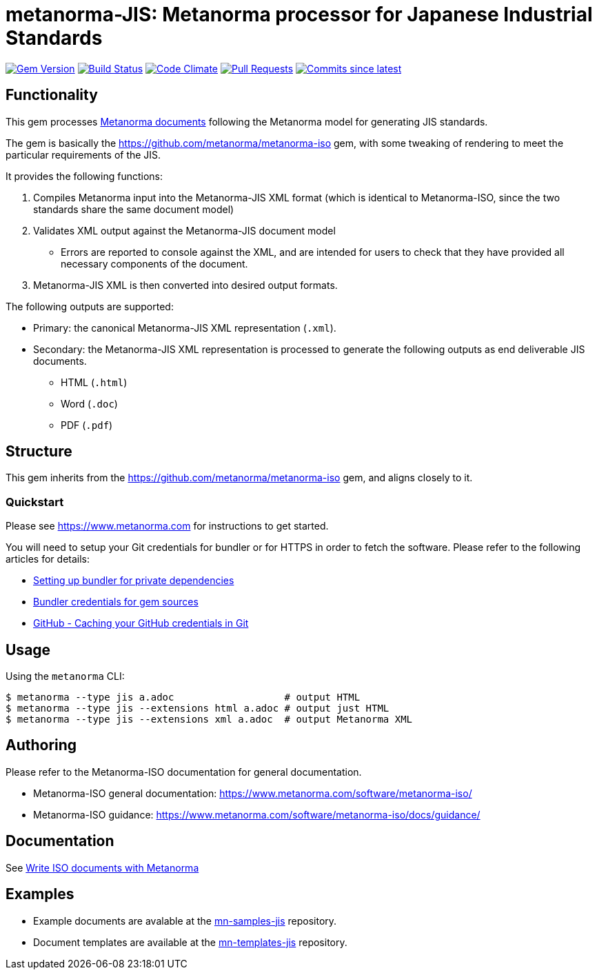 = metanorma-JIS: Metanorma processor for Japanese Industrial Standards

image:https://img.shields.io/gem/v/metanorma-jis.svg["Gem Version", link="https://rubygems.org/gems/metanorma-jis"]
image:https://github.com/metanorma/metanorma-jis/workflows/rake/badge.svg["Build Status", link="https://github.com/metanorma/metanorma-jis/actions?workflow=rake"]
image:https://codeclimate.com/github/metanorma/metanorma-jis/badges/gpa.svg["Code Climate", link="https://codeclimate.com/github/metanorma/metanorma-jis"]
image:https://img.shields.io/github/issues-pr-raw/metanorma/metanorma-jis.svg["Pull Requests", link="https://github.com/metanorma/metanorma-jis/pulls"]
image:https://img.shields.io/github/commits-since/metanorma/metanorma-jis/latest.svg["Commits since latest",link="https://github.com/metanorma/metanorma-jis/releases"]

== Functionality

This gem processes https://www.metanorma.com[Metanorma documents] following
the Metanorma model for generating JIS standards.

The gem is basically the https://github.com/metanorma/metanorma-iso gem, with some tweaking of rendering to meet the particular requirements of the JIS.

It provides the following functions:

. Compiles Metanorma input into the Metanorma-JIS XML format (which is identical to Metanorma-ISO, since the two standards share the same document model)
. Validates XML output against the Metanorma-JIS document model
** Errors are reported to console against the XML, and are intended for users to
check that they have provided all necessary components of the
document.
. Metanorma-JIS XML is then converted into desired output formats.

The following outputs are supported:

* Primary: the canonical Metanorma-JIS XML representation (`.xml`).
* Secondary: the Metanorma-JIS XML representation is processed to generate the following outputs
as end deliverable JIS documents.
** HTML (`.html`)
** Word (`.doc`)
** PDF (`.pdf`)

== Structure

This gem inherits from the https://github.com/metanorma/metanorma-iso
gem, and aligns closely to it.


=== Quickstart

Please see https://www.metanorma.com for instructions to get started.

You will need to setup your Git credentials for bundler or for HTTPS in order
to fetch the software. Please refer to the following articles for details:

* https://depfu.com/blog/2017/08/02/bundler-and-private-dependencies[Setting up bundler for private dependencies]
* https://bundler.io/v1.16/bundle_config.html#CREDENTIALS-FOR-GEM-SOURCES[Bundler credentials for gem sources]
* https://help.github.com/articles/caching-your-github-password-in-git[GitHub - Caching your GitHub credentials in Git]


== Usage

Using the `metanorma` CLI:

[source,console]
----
$ metanorma --type jis a.adoc                   # output HTML
$ metanorma --type jis --extensions html a.adoc # output just HTML
$ metanorma --type jis --extensions xml a.adoc  # output Metanorma XML
----


== Authoring

Please refer to the Metanorma-ISO documentation for general documentation.

* Metanorma-ISO general documentation: https://www.metanorma.com/software/metanorma-iso/

* Metanorma-ISO guidance: https://www.metanorma.com/software/metanorma-iso/docs/guidance/


== Documentation

See https://www.metanorma.com/author/iso/[Write ISO documents with Metanorma]

== Examples

* Example documents are avalable at the https://github.com/metanorma/mn-samples-jis[mn-samples-jis] repository.
* Document templates are available at the https://github.com/metanorma/mn-templates-jis[mn-templates-jis] repository.

